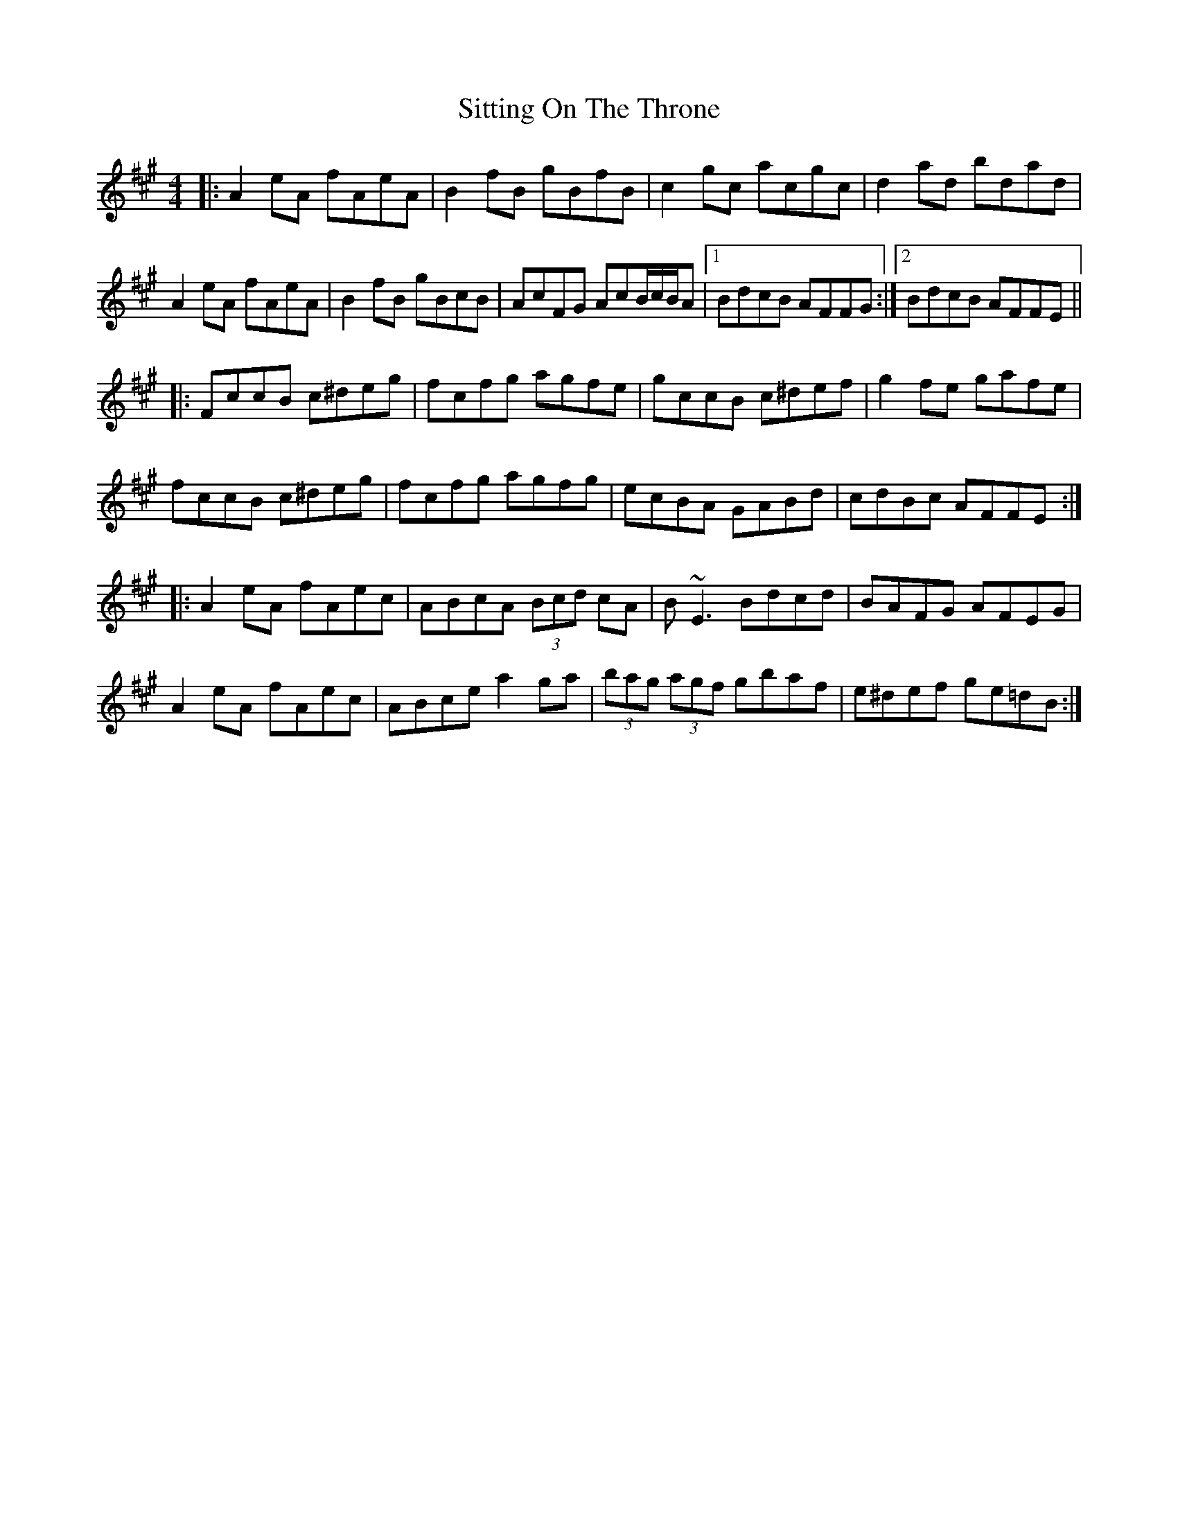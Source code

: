 X: 37225
T: Sitting On The Throne
R: reel
M: 4/4
K: Amajor
|:A2 eA fAeA|B2fB gBfB|c2 gc acgc|d2 ad bdad|
A2 eA fAeA|B2 fB gBcB|AcFG AcB/c/B/A|1 BdcB AFFG:|2 BdcB AFFE||
|:FccB c^deg|fcfg agfe|gccB c^def|g2 fe gafe|
fccB c^deg|fcfg agfg|ecBA GABd|cdBc AFFE:|
|:A2 eA fAec|ABcA (3Bcd cA|B~E3 Bdcd|BAFG AFEG|
A2 eA fAec|ABce a2 ga|(3bag (3agf gbaf|e^def ge=dB:|


